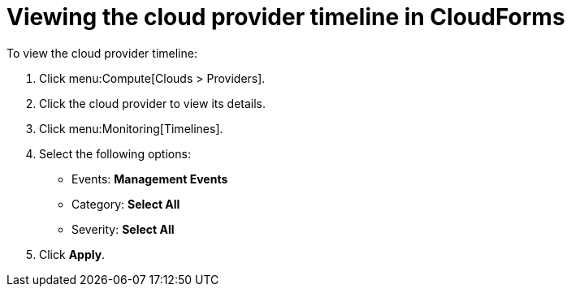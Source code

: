 // Module included in the following assemblies:
// IMS_1.1/assembly_Preparing_the_1_1_target_environment.adoc
// IMS_1.2/assembly_Preparing_the_1_2_target_environment.adoc
[id='Viewing_cloud_provider_event_timeline_{context}']
= Viewing the cloud provider timeline in CloudForms

To view the cloud provider timeline:

. Click menu:Compute[Clouds > Providers].
. Click the cloud provider to view its details.
. Click menu:Monitoring[Timelines].
. Select the following options:

* Events: *Management Events*
* Category: *Select All*
* Severity: *Select All*

. Click *Apply*.
